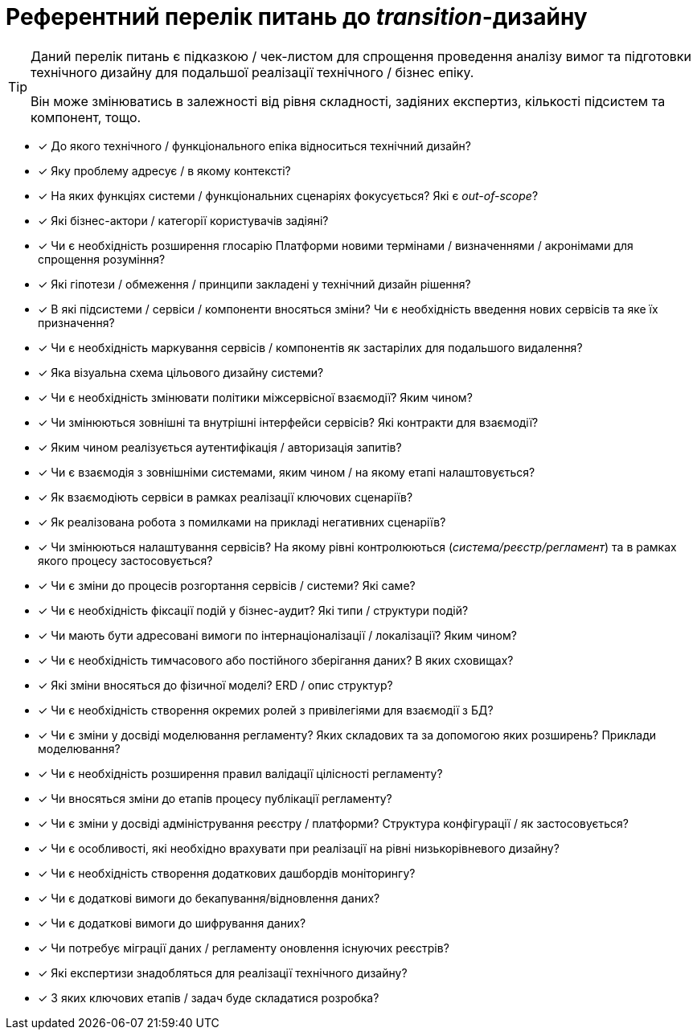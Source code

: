 = Референтний перелік питань до _transition_-дизайну

[TIP]
--
Даний перелік питань є підказкою / чек-листом для спрощення проведення аналізу вимог та підготовки технічного дизайну для подальшої реалізації технічного / бізнес епіку.

Він може змінюватись в залежності від рівня складності, задіяних експертиз, кількості підсистем та компонент, тощо.
--

* [x] До якого технічного / функціонального епіка відноситься технічний дизайн?
* [x] Яку проблему адресує / в якому контексті?
* [x] На яких функціях системи / функціональних сценаріях фокусується? Які є _out-of-scope_?
* [x] Які бізнес-актори / категорії користувачів задіяні?
* [x] Чи є необхідність розширення глосарію Платформи новими термінами / визначеннями / акронімами для спрощення розуміння?
* [x] Які гіпотези / обмеження / принципи закладені у технічний дизайн рішення?
* [x] В які підсистеми / сервіси / компоненти вносяться зміни? Чи є необхідність введення нових сервісів та яке їх призначення?
* [x] Чи є необхідність маркування сервісів / компонентів як застарілих для подальшого видалення?
* [x] Яка візуальна схема цільового дизайну системи?
* [x] Чи є необхідність змінювати політики міжсервісної взаємодії? Яким чином?
* [x] Чи змінюються зовнішні та внутрішні інтерфейси сервісів? Які контракти для взаємодії?
* [x] Яким чином реалізується аутентифікація / авторизація запитів?
* [x] Чи є взаємодія з зовнішніми системами, яким чином / на якому етапі налаштовується?
* [x] Як взаємодіють сервіси в рамках реалізації ключових сценаріїв?
* [x] Як реалізована робота з помилками на прикладі негативних сценаріїв?
* [x] Чи змінюються налаштування сервісів? На якому рівні контролюються (_система/реєстр/регламент_) та в рамках якого процесу застосовується?
* [x] Чи є зміни до процесів розгортання сервісів / системи? Які саме?
* [x] Чи є необхідність фіксації подій у бізнес-аудит? Які типи / структури подій?
* [x] Чи мають бути адресовані вимоги по інтернаціоналізації / локалізації? Яким чином?
* [x] Чи є необхідність тимчасового або постійного зберігання даних? В яких сховищах?
* [x] Які зміни вносяться до фізичної моделі? ERD / опис структур?
* [x] Чи є необхідність створення окремих ролей з привілегіями для взаємодії з БД?
* [x] Чи є зміни у досвіді моделювання регламенту? Яких складових та за допомогою яких розширень? Приклади моделювання?
* [x] Чи є необхідність розширення правил валідації цілісності регламенту?
* [x] Чи вносяться зміни до етапів процесу публікації регламенту?
* [x] Чи є зміни у досвіді адміністрування реєстру / платформи? Структура конфігурації / як застосовується?
* [x] Чи є особливості, які необхідно врахувати при реалізації на рівні низькорівневого дизайну?
* [x] Чи є необхідність створення додаткових дашбордів моніторингу?
* [x] Чи є додаткові вимоги до бекапування/відновлення даних?
* [x] Чи є додаткові вимоги до шифрування даних?
* [x] Чи потребує міграції даних / регламенту оновлення існуючих реєстрів?
* [x] Які експертизи знадобляться для реалізації технічного дизайну?
* [x] З яких ключових етапів / задач буде складатися розробка?